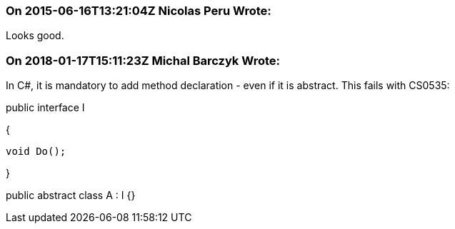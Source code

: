 === On 2015-06-16T13:21:04Z Nicolas Peru Wrote:
Looks good.

=== On 2018-01-17T15:11:23Z Michal Barczyk Wrote:
In C#, it is mandatory to add method declaration - even if it is abstract. This fails with CS0535:


public interface I

{

   void Do();

}

public abstract class A : I {}

